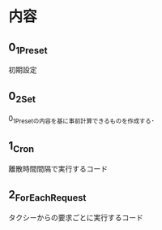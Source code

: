* 内容
** 0_1_Preset
初期設定
** 0_2_Set
0_1_Presetの内容を基に事前計算できるものを作成する．
** 1_Cron
離散時間間隔で実行するコード
** 2_ForEachRequest
タクシーからの要求ごとに実行するコード
